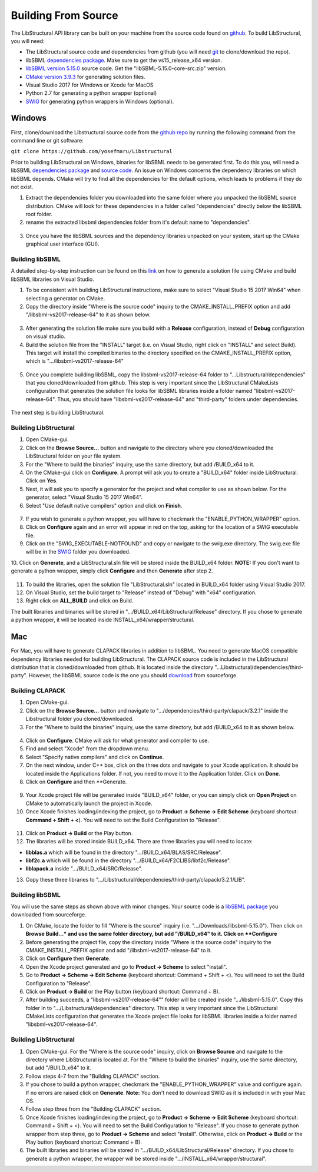 Building From Source
=====================

The LibStructural API library can be built on your machine from the source code found on `github <https://github.com/yosefmaru/Libstructural>`_. To build LibStructural, you will need:

* The LibStructural source code and dependencies from github (you will need `git <https://git-scm.com/>`_ to clone/download the repo).
* libSBML `dependencies package  <https://sourceforge.net/projects/sbml/files/libsbml/win-dependencies/>`_. Make sure to get the vs15_release_x64 version.
* `libSBML version 5.15.0 <https://sourceforge.net/projects/sbml/files/libsbml/5.15.0/stable/>`_ source code. Get the "libSBML-5.15.0-core-src.zip" version.
* `CMake version 3.9.3 <https://cmake.org/files/v3.9/>`_ for generating solution files.
* Visual Studio 2017 for Windows or Xcode for MacOS
* Python 2.7 for generating a python wrapper (optional)
* `SWIG <http://www.swig.org/>`_ for generating python wrappers in Windows (optional).


-------
Windows
-------
First, clone/download the Libstructural source code from the `github repo <https://github.com/yosefmaru/Libstructural>`_ by running the following command from the command line or git software:

``git clone https://github.com/yosefmaru/Libstructural``

Prior to building LibStructural on Windows, binaries for libSBML needs to be generated first. To do this you, will need a libSBML `dependencies package <https://sourceforge.net/projects/sbml/files/libsbml/win-dependencies/libSBML_dependencies_vs15_release_x64.zip/download>`_ and `source code <https://sourceforge.net/projects/sbml/files/libsbml/5.15.0/stable/libSBML-5.15.0-core-src.zip/download>`_. An issue on Windows concerns the dependency libraries on which libSBML depends. CMake will try to find all the dependencies for the default options, which leads to problems if they do not exist.

1. Extract the dependencies folder you downloaded into the same folder where you unpacked the libSBML source distribution. CMake will look for these dependencies in a folder called "dependencies" directly below the libSBML root folder.
2. rename the extracted libsbml dependencies folder from it's default name to "dependencies".

.. figure:: libSBML_dependencies.JPG
    :align: center
    :figclass: align-center

3. Once you have the libSBML sources and the dependency libraries unpacked on your system, start up the CMake graphical user interface (GUI).

Building libSBML
~~~~~~~~~~~~~~~~

A detailed step-by-step instruction can be found on this `link <http://sbml.org/Software/libSBML/5.16.0/docs//cpp-api/libsbml-installation.html>`_ on how to generate a solution file using CMake and build libSBML libraries on Visual Studio.

1. To be consistent with building LibStructural instructions, make sure to select "Visual Studio 15 2017 Win64" when selecting a generator on CMake.
2. Copy the directory inside "Where is the source code" inquiry to the CMAKE_INSTALL_PREFIX option and add "/libsbml-vs2017-release-64" to it as shown below.

.. figure:: libsbml_install_prefix.JPG
    :align: center
    :figclass: align-center

3. After generating the solution file make sure you build with a **Release** configuration, instead of **Debug** configuration on visual studio.
4. Build the solution file from the "INSTALL" target (i.e. on Visual Studio, right click on "INSTALL" and select Build). This target will install the compiled binaries to the directory specified on the CMAKE_INSTALL_PREFIX option, which is ".../libsbml-vs2017-release-64"

.. figure:: libsbml_install.JPG
    :align: center
    :figclass: align-center

5. Once you complete building libSBML, copy the libsbml-vs2017-release-64 folder to "...Libstructural/dependencies" that you cloned/downloaded from github. This step is very important since the LibStructural CMakeLists configuration that generates the solution file looks for libSBML libraries inside a folder named "libsbml-vs2017-release-64". Thus, you should have "libsbml-vs2017-release-64" and "third-party" folders under dependencies.

.. figure:: libstructural_dependencies.JPG
    :align: center
    :figclass: align-center

The next step is building LibStructural.

Building LibStructural
~~~~~~~~~~~~~~~~~~~~~~

1. Open CMake-gui.
2. Click on the **Browse Source...** button and navigate to the directory where you cloned/downloaded the LibStructural folder on your file system.
3. For the "Where to build the binaries" inquiry, use the same directory, but add /BUILD_x64 to it.
4. On the CMake-gui click on **Configure**. A prompt will ask you to create a "BUILD_x64" folder inside LibStructural. Click on **Yes**.
5. Next, it will ask you to specify a generator for the project and what compiler to use as shown below. For the generator, select "Visual Studio 15 2017 Win64".
6. Select "Use default native compilers" option and click on **Finish**.

.. figure:: cmake_2.JPG
    :align: center
    :figclass: align-center

7. If you wish to generate a python wrapper, you will have to checkmark the "ENABLE_PYTHON_WRAPPER" option.
8. Click on **Configure** again and an error will appear in red on the top, asking for the location of a SWIG executable file.
9. Click on the "SWIG_EXECUTABLE-NOTFOUND" and copy or navigate to the swig.exe directory. The swig.exe file will be in the `SWIG <http://www.swig.org/>`_ folder you downloaded.
10. Click on **Generate**, and a LibStructural.sln file will be stored inside the BUILD_x64 folder.
**NOTE:** If you don't want to generate a python wrapper, simply click **Configure** and then **Generate** after step 2.

.. figure:: cmake_SWIG_exe.JPG
    :align: center
    :figclass: align-center

11. To build the libraries, open the solution file "LibStructural.sln" located in BUILD_x64 folder using Visual Studio 2017.
12. On Visual Studio, set the build target to "Release" instead of "Debug" with "x64" configuration.
13. Right click on **ALL_BUILD** and click on Build.

The built libraries and binaries will be stored in ".../BUILD_x64/LibStructural/Release" directory. If you chose to generate a python wrapper, it will be located inside INSTALL_x64/wrapper/structural.

----
Mac
----
For Mac, you will have to generate CLAPACK libraries in addition to libSBML. You need to generate MacOS compatible dependency libraries needed for building LibStructural. The CLAPACK source code is included in the LibStructural distribution that is cloned/downloaded from github. It is located inside the directory "...Libstructural/dependencies/third-party". However, the libSBML source code is the one you should `download <https://sourceforge.net/projects/sbml/files/libsbml/5.15.0/stable/libSBML-5.15.0-core-src.zip/download>`_ from sourceforge.

Building CLAPACK
~~~~~~~~~~~~~~~~
1. Open CMake-gui.
2. Click on the **Browse Source...** button and navigate to ".../dependencies/third-party/clapack/3.2.1" inside the Libstructural folder you cloned/downloaded.
3. For the "Where to build the binaries" inquiry, use the same directory, but add /BUILD_x64 to it as shown below.

.. figure:: cmake_xcode_1.png
    :align: center
    :figclass: align-center

4. Click on **Configure**. CMake will ask for what generator and compiler to use.
5. Find and select "Xcode" from the dropdown menu.
6. Select "Specify native compilers" and click on **Continue**.
7. On the next window, under C++ box, click on the three dots and navigate to your Xcode application. It should be located inside the Applications folder. If not, you need to move it to the Application folder. Click on **Done**.
8. Click on **Configure** and then **Generate.

.. figure:: cmake_xcode_2.png
    :align: center
    :figclass: align-center

.. figure:: cmake_xcode_compilers.png
    :align: center
    :figclass: align-center

9. Your Xcode project file will be generated inside "BUILD_x64" folder, or you can simply click on **Open Project** on CMake to automatically launch the project in Xcode.
10. Once Xcode finishes loading/indexing the project, go to **Product -> Scheme -> Edit Scheme** (keyboard shortcut: **Command + Shift + <**). You will need to set the Build Configuration to "Release".

.. figure:: xcode_scheme.png
    :align: center
    :figclass: align-center

11. Click on **Product -> Build** or the Play button.
12. The libraries will be stored inside BUILD_x64. There are three libraries you will need to locate:

* **libblas.a** which will be found in the directory ".../BUILD_x64/BLAS/SRC/Release".
* **libf2c.a** which will be found in the directory ".../BUILD_x64/F2CLIBS/libf2c/Release".
* **liblapack.a** inside ".../BUILD_x64/SRC/Release".

13. Copy these three libraries to ".../Libstructural/dependencies/third-party/clapack/3.2.1/LIB".

Building libSBML
~~~~~~~~~~~~~~~~
You will use the same steps as shown above with minor changes. Your source code is a `libSBML package <https://sourceforge.net/projects/sbml/files/libsbml/5.15.0/stable/libSBML-5.15.0-core-src.zip/download>`_ you downloaded from sourceforge.

1. On CMake, locate the folder to fill "Where is the source" inquiry (i.e. ".../Downloads/libsbml-5.15.0"). Then click on **Browse Build...* and use the same folder directory, but add "/BUILD_x64" to it. Click on **Configure**
2. Before generating the project file, copy the directory inside "Where is the source code" inquiry to the CMAKE_INSTALL_PREFIX option and add "/libsbml-vs2017-release-64" to it.
3. Click on **Configure** then **Generate**.
4. Open the Xcode project generated and go to **Product -> Scheme** to select "install".
5. Go to **Product -> Scheme -> Edit Scheme** (keyboard shortcut: Command + Shift + <). You will need to set the Build Configuration to "Release".
6. Click on **Product -> Build** or the Play button (keyboard shortcut: Command + B).
7. After building succeeds, a "libsbml-vs2017-release-64"" folder will be created inside ".../libsbml-5.15.0". Copy this folder in to ".../Libstructural/dependencies" directory. This step is very important since the LibStructural CMakeLists configuration that generates the Xcode project file looks for libSBML libraries inside a folder named "libsbml-vs2017-release-64".

Building LibStructural
~~~~~~~~~~~~~~~~~~~~~~
1. Open CMake-gui. For the "Where is the source code" inquiry, click on **Browse Source** and navigate to the directory where LibStructural is located at. For the "Where to build the binaries" inquiry, use the same directory, but add "/BUILD_x64" to it.
2. Follow steps 4-7 from the "Building CLAPACK" section.
3. If you chose to build a python wrapper, checkmark the "ENABLE_PYTHON_WRAPPER" value and configure again. If no errors are raised click on **Generate**. **Note:** You don't need to download SWIG as it is included in with your Mac OS.
4. Follow step three from the "Building CLAPACK" section.
5. Once Xcode finishes loading/indexing the project, go to **Product -> Scheme -> Edit Scheme** (keyboard shortcut: Command + Shift + <). You will need to set the Build Configuration to "Release". If you chose to generate python wrapper from step three, go to **Product -> Scheme** and select "install". Otherwise, click on **Product -> Build** or the Play button (keyboard shortcut: Command + B).
6. The built libraries and binaries will be stored in ".../BUILD_x64/LibStructural/Release" directory. If you chose to generate a python wrapper, the wrapper will be stored inside ".../INSTALL_x64/wrapper/structural".
